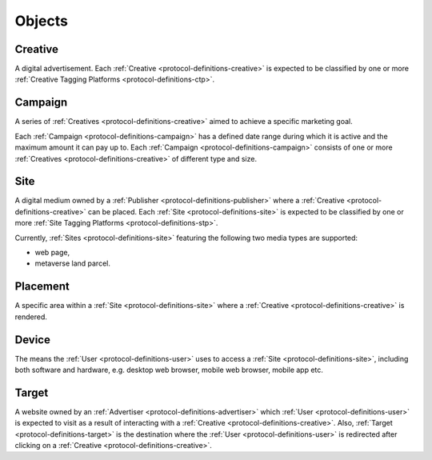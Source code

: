 .. _protocol-definitions-objects:

Objects
-------

.. _protocol-definitions-creative:

Creative
^^^^^^^^
A digital advertisement. Each :ref:`Creative <protocol-definitions-creative>` is expected to be classified by one or more :ref:`Creative Tagging Platforms <protocol-definitions-ctp>`.

.. _protocol-definitions-campaign:

Campaign
^^^^^^^^
A series of :ref:`Creatives <protocol-definitions-creative>` aimed to achieve a specific marketing goal.

Each :ref:`Campaign <protocol-definitions-campaign>` has a defined date range during which it is active and the maximum amount it can pay up to.
Each :ref:`Campaign <protocol-definitions-campaign>` consists of one or more :ref:`Creatives <protocol-definitions-creative>` of different type and size.

.. _protocol-definitions-site:

Site
^^^^
A digital medium owned by a :ref:`Publisher <protocol-definitions-publisher>` where a :ref:`Creative <protocol-definitions-creative>` can be placed. 
Each :ref:`Site <protocol-definitions-site>` is expected to be classified by one or more :ref:`Site Tagging Platforms <protocol-definitions-stp>`.

Currently, :ref:`Sites <protocol-definitions-site>` featuring the following two media types are supported:

* web page,
* metaverse land parcel.

.. _protocol-definitions-placement:

Placement
^^^^^^^^^
A specific area within a :ref:`Site <protocol-definitions-site>` where a :ref:`Creative <protocol-definitions-creative>` is rendered.

.. _protocol-definitions-device:

Device
^^^^^^
The means the :ref:`User <protocol-definitions-user>` uses to access a :ref:`Site <protocol-definitions-site>`, 
including both software and hardware, e.g. desktop web browser, mobile web browser, mobile app etc.

.. _protocol-definitions-target:

Target
^^^^^^
A website owned by an :ref:`Advertiser <protocol-definitions-advertiser>` which :ref:`User <protocol-definitions-user>` is expected to visit 
as a result of interacting with a :ref:`Creative <protocol-definitions-creative>`. Also, :ref:`Target <protocol-definitions-target>` is the destination where 
the :ref:`User <protocol-definitions-user>` is redirected after clicking on a :ref:`Creative <protocol-definitions-creative>`.